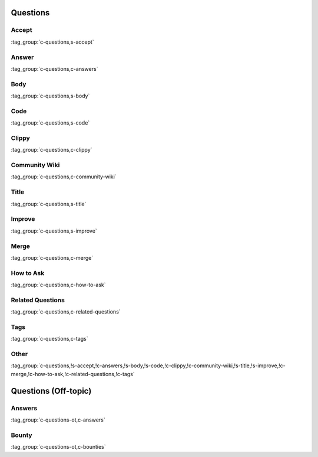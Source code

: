 Questions
=========

Accept
------

:tag_group:`c-questions,s-accept`

Answer
------

:tag_group:`c-questions,c-answers`

Body
----

:tag_group:`c-questions,s-body`

Code
----

:tag_group:`c-questions,s-code`

Clippy
------

:tag_group:`c-questions,c-clippy`

Community Wiki
--------------

:tag_group:`c-questions,c-community-wiki`

Title
-----

:tag_group:`c-questions,s-title`

Improve
-------

:tag_group:`c-questions,s-improve`

Merge
-----

:tag_group:`c-questions,c-merge`

How to Ask
----------

:tag_group:`c-questions,c-how-to-ask`

Related Questions
-----------------

:tag_group:`c-questions,c-related-questions`

Tags
----

:tag_group:`c-questions,c-tags`

Other
-----

:tag_group:`c-questions,!s-accept,!c-answers,!s-body,!s-code,!c-clippy,!c-community-wiki,!s-title,!s-improve,!c-merge,!c-how-to-ask,!c-related-questions,!c-tags`

Questions (Off-topic)
=====================

Answers
-------

:tag_group:`c-questions-ot,c-answers`

Bounty
------

:tag_group:`c-questions-ot,c-bounties`

